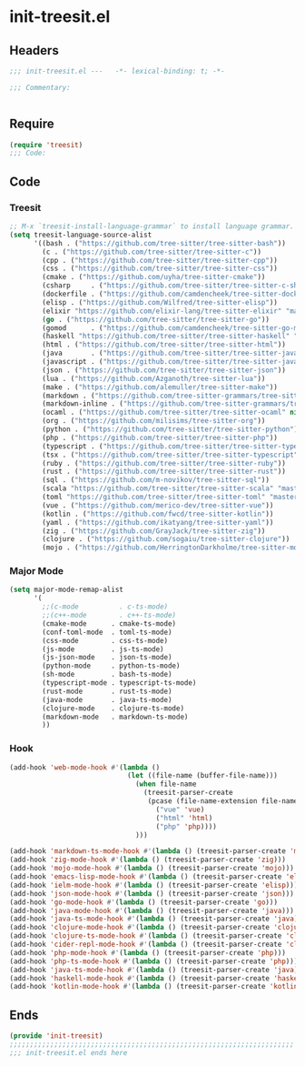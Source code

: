 * init-treesit.el
:PROPERTIES:
:HEADER-ARGS: :tangle (concat temporary-file-directory "init-treesit.el") :lexical t
:END:

** Headers
#+begin_src emacs-lisp
;;; init-treesit.el ---   -*- lexical-binding: t; -*-

;;; Commentary:


#+end_src

** Require
#+begin_src emacs-lisp
(require 'treesit)
;;; Code:
#+end_src

** Code

*** Treesit
#+begin_src emacs-lisp
;; M-x `treesit-install-language-grammar` to install language grammar.
(setq treesit-language-source-alist
      '((bash . ("https://github.com/tree-sitter/tree-sitter-bash"))
        (c . ("https://github.com/tree-sitter/tree-sitter-c"))
        (cpp . ("https://github.com/tree-sitter/tree-sitter-cpp"))
        (css . ("https://github.com/tree-sitter/tree-sitter-css"))
        (cmake . ("https://github.com/uyha/tree-sitter-cmake"))
        (csharp     . ("https://github.com/tree-sitter/tree-sitter-c-sharp.git"))
        (dockerfile . ("https://github.com/camdencheek/tree-sitter-dockerfile"))
        (elisp . ("https://github.com/Wilfred/tree-sitter-elisp"))
        (elixir "https://github.com/elixir-lang/tree-sitter-elixir" "main" "src" nil nil)
        (go . ("https://github.com/tree-sitter/tree-sitter-go"))
        (gomod      . ("https://github.com/camdencheek/tree-sitter-go-mod.git"))
        (haskell "https://github.com/tree-sitter/tree-sitter-haskell" "master" "src" nil nil)
        (html . ("https://github.com/tree-sitter/tree-sitter-html"))
        (java       . ("https://github.com/tree-sitter/tree-sitter-java.git"))
        (javascript . ("https://github.com/tree-sitter/tree-sitter-javascript"))
        (json . ("https://github.com/tree-sitter/tree-sitter-json"))
        (lua . ("https://github.com/Azganoth/tree-sitter-lua"))
        (make . ("https://github.com/alemuller/tree-sitter-make"))
        (markdown . ("https://github.com/tree-sitter-grammars/tree-sitter-markdown" "split_parser" "tree-sitter-markdown/src"))
        (markdown-inline . ("https://github.com/tree-sitter-grammars/tree-sitter-markdown" "split_parser" "tree-sitter-markdown-inline/src"))
        (ocaml . ("https://github.com/tree-sitter/tree-sitter-ocaml" nil "ocaml/src"))
        (org . ("https://github.com/milisims/tree-sitter-org"))
        (python . ("https://github.com/tree-sitter/tree-sitter-python"))
        (php . ("https://github.com/tree-sitter/tree-sitter-php"))
        (typescript . ("https://github.com/tree-sitter/tree-sitter-typescript" nil "typescript/src"))
        (tsx . ("https://github.com/tree-sitter/tree-sitter-typescript" nil "tsx/src"))
        (ruby . ("https://github.com/tree-sitter/tree-sitter-ruby"))
        (rust . ("https://github.com/tree-sitter/tree-sitter-rust"))
        (sql . ("https://github.com/m-novikov/tree-sitter-sql"))
        (scala "https://github.com/tree-sitter/tree-sitter-scala" "master" "src" nil nil)
        (toml "https://github.com/tree-sitter/tree-sitter-toml" "master" "src" nil nil)
        (vue . ("https://github.com/merico-dev/tree-sitter-vue"))
        (kotlin . ("https://github.com/fwcd/tree-sitter-kotlin"))
        (yaml . ("https://github.com/ikatyang/tree-sitter-yaml"))
        (zig . ("https://github.com/GrayJack/tree-sitter-zig"))
        (clojure . ("https://github.com/sogaiu/tree-sitter-clojure"))
        (mojo . ("https://github.com/HerringtonDarkholme/tree-sitter-mojo"))))

#+end_src

*** Major Mode
#+begin_src emacs-lisp
(setq major-mode-remap-alist
      '(
        ;;(c-mode          . c-ts-mode)
        ;;(c++-mode        . c++-ts-mode)
        (cmake-mode      . cmake-ts-mode)
        (conf-toml-mode  . toml-ts-mode)
        (css-mode        . css-ts-mode)
        (js-mode         . js-ts-mode)
        (js-json-mode    . json-ts-mode)
        (python-mode     . python-ts-mode)
        (sh-mode         . bash-ts-mode)
        (typescript-mode . typescript-ts-mode)
        (rust-mode       . rust-ts-mode)
        (java-mode       . java-ts-mode)
        (clojure-mode    . clojure-ts-mode)
        (markdown-mode   . markdown-ts-mode)
        ))

#+end_src

*** Hook
#+begin_src emacs-lisp
(add-hook 'web-mode-hook #'(lambda ()
                             (let ((file-name (buffer-file-name)))
                               (when file-name
                                 (treesit-parser-create
                                  (pcase (file-name-extension file-name)
                                    ("vue" 'vue)
                                    ("html" 'html)
                                    ("php" 'php))))
                               )))

(add-hook 'markdown-ts-mode-hook #'(lambda () (treesit-parser-create 'markdown)))
(add-hook 'zig-mode-hook #'(lambda () (treesit-parser-create 'zig)))
(add-hook 'mojo-mode-hook #'(lambda () (treesit-parser-create 'mojo)))
(add-hook 'emacs-lisp-mode-hook #'(lambda () (treesit-parser-create 'elisp)))
(add-hook 'ielm-mode-hook #'(lambda () (treesit-parser-create 'elisp)))
(add-hook 'json-mode-hook #'(lambda () (treesit-parser-create 'json)))
(add-hook 'go-mode-hook #'(lambda () (treesit-parser-create 'go)))
(add-hook 'java-mode-hook #'(lambda () (treesit-parser-create 'java)))
(add-hook 'java-ts-mode-hook #'(lambda () (treesit-parser-create 'java)))
(add-hook 'clojure-mode-hook #'(lambda () (treesit-parser-create 'clojure)))
(add-hook 'clojure-ts-mode-hook #'(lambda () (treesit-parser-create 'clojure)))
(add-hook 'cider-repl-mode-hook #'(lambda () (treesit-parser-create 'clojure)))
(add-hook 'php-mode-hook #'(lambda () (treesit-parser-create 'php)))
(add-hook 'php-ts-mode-hook #'(lambda () (treesit-parser-create 'php)))
(add-hook 'java-ts-mode-hook #'(lambda () (treesit-parser-create 'java)))
(add-hook 'haskell-mode-hook #'(lambda () (treesit-parser-create 'haskell)))
(add-hook 'kotlin-mode-hook #'(lambda () (treesit-parser-create 'kotlin)))

#+end_src

** Ends
#+begin_src emacs-lisp
(provide 'init-treesit)
;;;;;;;;;;;;;;;;;;;;;;;;;;;;;;;;;;;;;;;;;;;;;;;;;;;;;;;;;;;;;;;;;;;;;;
;;; init-treesit.el ends here
#+end_src
